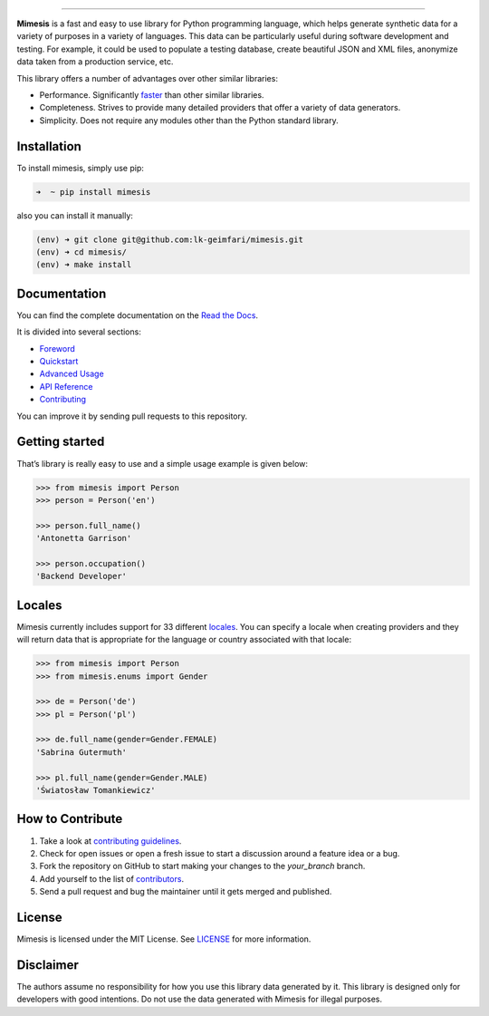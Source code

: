 .. image:: https://raw.githubusercontent.com/lk-geimfari/mimesis/master/media/logo_media.png
     :target: https://github.com/lk-geimfari/mimesis


--------------


.. image:: https://travis-ci.org/lk-geimfari/mimesis.svg?branch=master
     :target: https://travis-ci.org/lk-geimfari/mimesis

.. image:: https://ci.appveyor.com/api/projects/status/chj8huslvn6vde18?svg=true
     :target: https://ci.appveyor.com/project/lk-geimfari/mimesis

.. image:: https://readthedocs.org/projects/mimesis/badge/?version=latest
     :target: http://mimesis.readthedocs.io/?badge=latest

.. image:: https://codecov.io/gh/lk-geimfari/mimesis/branch/master/graph/badge.svg
     :target: https://codecov.io/gh/lk-geimfari/mimesis

.. image:: https://badge.fury.io/py/mimesis.svg
     :target: https://badge.fury.io/py/mimesis

.. image:: https://img.shields.io/badge/python-3.5%2C%203.6-brightgreen.svg
     :target: https://badge.fury.io/py/mimesis


**Mimesis** is a fast and easy to use library for Python programming
language, which helps generate synthetic data for a variety of purposes
in a variety of languages. This data can be particularly useful during
software development and testing. For example, it could be used to
populate a testing database, create beautiful JSON and XML files,
anonymize data taken from a production service, etc.

This library offers a number of advantages over other similar libraries:

-  Performance. Significantly `faster`_ than other similar libraries.
-  Completeness. Strives to provide many detailed providers that offer a
   variety of data generators.
-  Simplicity. Does not require any modules other than the Python
   standard library.

.. _faster: https://gist.github.com/lk-geimfari/e76c12eb3c9a8afbf796c706d4ba779d


Installation
------------

To install mimesis, simply use pip:

.. code:: text

    ➜  ~ pip install mimesis

also you can install it manually:

.. code:: text

    (env) ➜ git clone git@github.com:lk-geimfari/mimesis.git
    (env) ➜ cd mimesis/
    (env) ➜ make install



Documentation
-------------

| You can find the complete documentation on the `Read the Docs`_.
It is divided into several sections:

-  `Foreword`_
-  `Quickstart`_
-  `Advanced Usage`_
-  `API Reference`_
-  `Contributing`_

You can improve it by sending pull requests to this repository.

.. _Read the Docs: http://mimesis.readthedocs.io
.. _Foreword: http://mimesis.readthedocs.io/foreword.html
.. _Quickstart: http://mimesis.readthedocs.io/quickstart.html
.. _API Reference: http://mimesis.readthedocs.io/api.html
.. _Advanced Usage: http://mimesis.readthedocs.io/advanced.html
.. _Contributing: http://mimesis.readthedocs.io/contributing.html


Getting started
---------------

That’s library is really easy to use and a simple usage example is given
below:

.. code:: python

    >>> from mimesis import Person
    >>> person = Person('en')

    >>> person.full_name()
    'Antonetta Garrison'

    >>> person.occupation()
    'Backend Developer'


Locales
-------

Mimesis currently includes support for 33 different `locales`_. You can
specify a locale when creating providers and they will return data that
is appropriate for the language or country associated with that locale:

.. code:: python

    >>> from mimesis import Person
    >>> from mimesis.enums import Gender

    >>> de = Person('de')
    >>> pl = Person('pl')

    >>> de.full_name(gender=Gender.FEMALE)
    'Sabrina Gutermuth'

    >>> pl.full_name(gender=Gender.MALE)
    'Światosław Tomankiewicz'

.. _locales: http://mimesis.readthedocs.io/quickstart.html#supported-locales


How to Contribute
-----------------

1. Take a look at `contributing guidelines`_.
2. Check for open issues or open a fresh issue to start a discussion
   around a feature idea or a bug.
3. Fork the repository on GitHub to start making your changes to the
   *your_branch* branch.
4. Add yourself to the list of `contributors`_.
5. Send a pull request and bug the maintainer until it gets merged and
   published.

.. _contributing guidelines: https://github.com/lk-geimfari/mimesis/blob/master/CONTRIBUTING.rst
.. _contributors: https://github.com/lk-geimfari/mimesis/blob/master/CONTRIBUTORS.rst


License
-------

Mimesis is licensed under the MIT License. See `LICENSE`_ for more
information.

.. _LICENSE: https://github.com/lk-geimfari/mimesis/blob/master/LICENSE


Disclaimer
----------

The authors assume no responsibility for how you use this library data
generated by it. This library is designed only for developers with good
intentions. Do not use the data generated with Mimesis for illegal
purposes.


